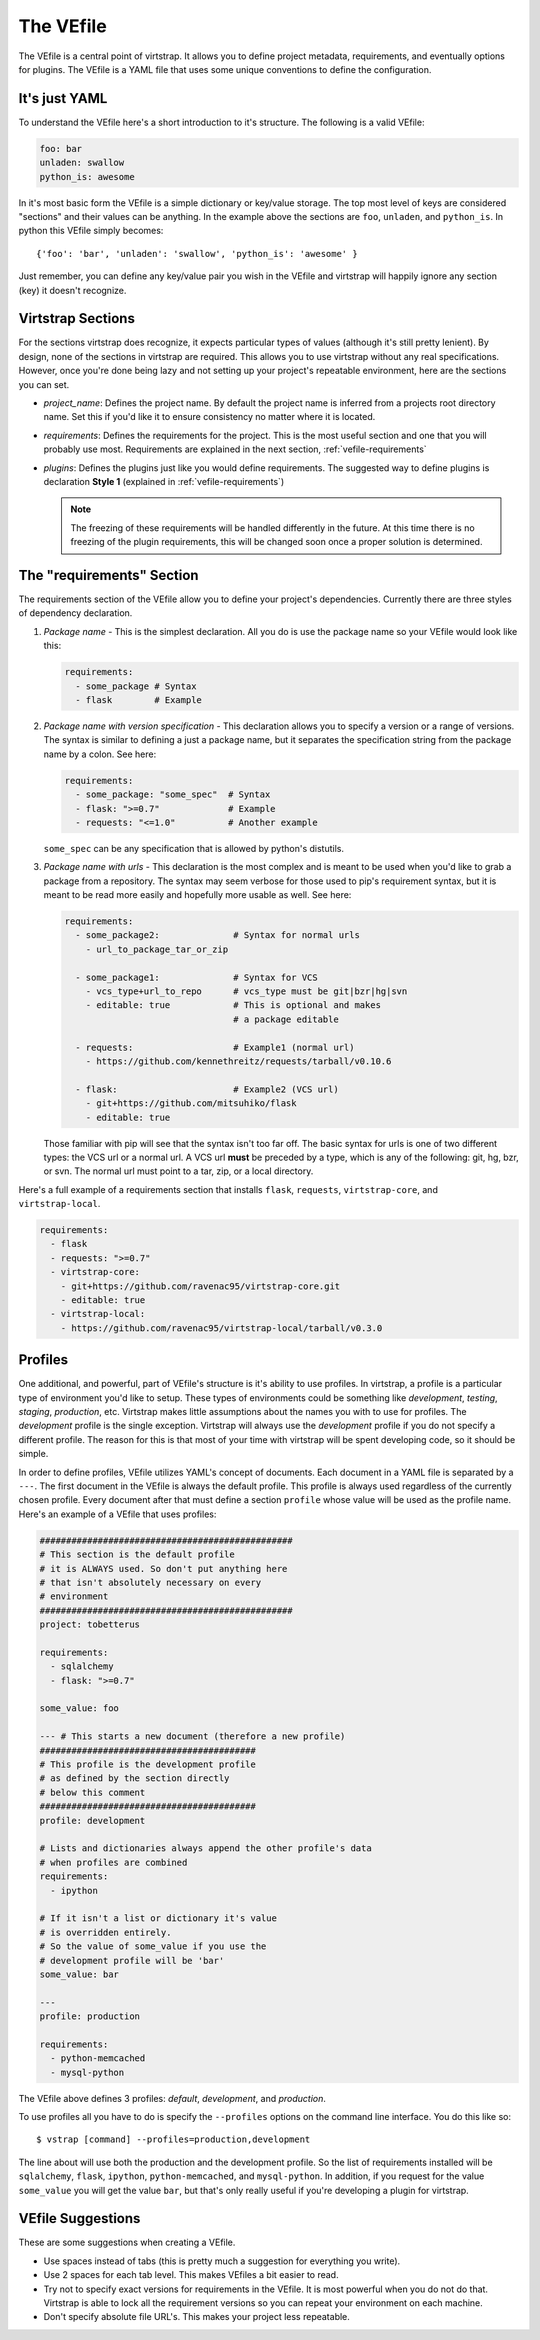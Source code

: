 .. _vefile:

The VEfile
==========

The VEfile is a central point of virtstrap. It allows you to define project
metadata, requirements, and eventually options for plugins. The VEfile is
a YAML file that uses some unique conventions to define the configuration.

It's just YAML
--------------

To understand the VEfile here's a short introduction to it's structure. 
The following is a valid VEfile:

.. code-block:: yaml
    
    foo: bar
    unladen: swallow
    python_is: awesome

In it's most basic form the VEfile is a simple dictionary or key/value 
storage. The top most level of keys are considered "sections" and their 
values can be anything. In the example above the sections are ``foo``, 
``unladen``, and ``python_is``. In python this VEfile simply becomes:: 

    {'foo': 'bar', 'unladen': 'swallow', 'python_is': 'awesome' }

Just remember, you can define any key/value pair you wish in the VEfile 
and virtstrap will happily ignore any section (key) it doesn't recognize.

    
Virtstrap Sections
------------------

For the sections virtstrap does recognize, it expects particular types of 
values (although it's still pretty lenient). By design, none of the 
sections in virtstrap are required. This allows you to use virtstrap without
any real specifications. However, once you're done being lazy and not setting
up your project's repeatable environment, here are the sections you can set.

- *project_name*: Defines the project name. By default the project name is
  inferred from a projects root directory name. Set this if you'd like it to
  ensure consistency no matter where it is located.

- *requirements*: Defines the requirements for the project. This is the most
  useful section and one that you will probably use most. Requirements are
  explained in the next section, :ref:`vefile-requirements`

- *plugins*: Defines the plugins just like you would define requirements. The
  suggested way to define plugins is declaration **Style 1** (explained in 
  :ref:`vefile-requirements`)

  .. note::
    The freezing of these requirements will be handled differently in the
    future. At this time there is no freezing of the plugin requirements, 
    this will be changed soon once a proper solution is determined.

.. _vefile-requirements:

The "requirements" Section
--------------------------

The requirements section of the VEfile allow you to define your project's
dependencies. Currently there are three styles of dependency declaration. 

1. *Package name* - This is the simplest declaration. All you do is use the
   package name so your VEfile would look like this:

   .. code-block:: yaml

        requirements:
          - some_package # Syntax
          - flask        # Example

2. *Package name with version specification* - This declaration allows you to
   specify a version or a range of versions. The syntax is similar to defining
   a just a package name, but it separates the specification string from the
   package name by a colon. See here:

   .. code-block:: yaml

        requirements:
          - some_package: "some_spec"  # Syntax
          - flask: ">=0.7"             # Example
          - requests: "<=1.0"          # Another example


   ``some_spec`` can be any specification that is allowed by python's 
   distutils.

3. *Package name with urls* - This declaration is the most complex and is 
   meant to be used when you'd like to grab a package from a repository. The
   syntax may seem verbose for those used to pip's requirement syntax, but it
   is meant to be read more easily and hopefully more usable as well. See
   here:
   
   .. code-block:: yaml

        requirements:
          - some_package2:              # Syntax for normal urls
            - url_to_package_tar_or_zip

          - some_package1:              # Syntax for VCS
            - vcs_type+url_to_repo      # vcs_type must be git|bzr|hg|svn
            - editable: true            # This is optional and makes
                                        # a package editable

          - requests:                   # Example1 (normal url)
            - https://github.com/kennethreitz/requests/tarball/v0.10.6

          - flask:                      # Example2 (VCS url)
            - git+https://github.com/mitsuhiko/flask
            - editable: true

   Those familiar with pip will see that the syntax isn't too far off. The 
   basic syntax for urls is one of two different types: the VCS url or a 
   normal url. A VCS url **must** be preceded by a type, which is any of the
   following: git, hg, bzr, or svn. The normal url must point to a tar, zip, 
   or a local directory.

Here's a full example of a requirements section that installs ``flask``,
``requests``, ``virtstrap-core``, and ``virtstrap-local``.
   
.. code-block:: yaml

    requirements:
      - flask
      - requests: ">=0.7"
      - virtstrap-core:
        - git+https://github.com/ravenac95/virtstrap-core.git
        - editable: true
      - virtstrap-local:
        - https://github.com/ravenac95/virtstrap-local/tarball/v0.3.0

Profiles
--------

One additional, and powerful, part of VEfile's structure is it's ability to use
profiles. In virtstrap, a profile is a particular type of environment you'd
like to setup. These types of environments could be something like
*development*, *testing*, *staging*, *production*, etc. Virtstrap makes little
assumptions about the names you with to use for profiles. The *development*
profile is the single exception. Virtstrap will always use the *development*
profile if you do not specify a different profile. The reason for this is that
most of your time with virtstrap will be spent developing code, so it should be
simple.

In order to define profiles, VEfile utilizes YAML's concept of documents. Each
document in a YAML file is separated by a ``---``. The first document in the
VEfile is always the default profile. This profile is always used regardless of
the currently chosen profile. Every document after that must define a section
``profile`` whose value will be used as the profile name. Here's an
example of a VEfile that uses profiles:

.. code-block:: yaml
    
    ################################################
    # This section is the default profile
    # it is ALWAYS used. So don't put anything here
    # that isn't absolutely necessary on every
    # environment
    ################################################
    project: tobetterus

    requirements:
      - sqlalchemy
      - flask: ">=0.7"

    some_value: foo
    
    --- # This starts a new document (therefore a new profile)
    #########################################
    # This profile is the development profile
    # as defined by the section directly
    # below this comment
    #########################################
    profile: development
    
    # Lists and dictionaries always append the other profile's data
    # when profiles are combined
    requirements:
      - ipython

    # If it isn't a list or dictionary it's value 
    # is overridden entirely.
    # So the value of some_value if you use the 
    # development profile will be 'bar'
    some_value: bar

    ---
    profile: production

    requirements:
      - python-memcached
      - mysql-python


The VEfile above defines 3 profiles: *default*, *development*, and 
*production*.

To use profiles all you have to do is specify the ``--profiles`` options on the
command line interface. You do this like so::

    $ vstrap [command] --profiles=production,development

The line about will use both the production and the development profile. So the
list of requirements installed will be ``sqlalchemy``, ``flask``, ``ipython``,
``python-memcached``, and ``mysql-python``. In addition, if you request for the
value ``some_value`` you will get the value ``bar``, but that's only really 
useful if you're developing a plugin for virtstrap.

VEfile Suggestions
------------------

These are some suggestions when creating a VEfile.

- Use spaces instead of tabs (this is pretty much a suggestion for everything 
  you write).
- Use 2 spaces for each tab level. This makes VEfiles a bit easier to read.
- Try not to specify exact versions for requirements in the VEfile. It is most
  powerful when you do not do that. Virtstrap is able to lock all the
  requirement versions so you can repeat your environment on each machine. 
- Don't specify absolute file URL's. This makes your project less repeatable.
